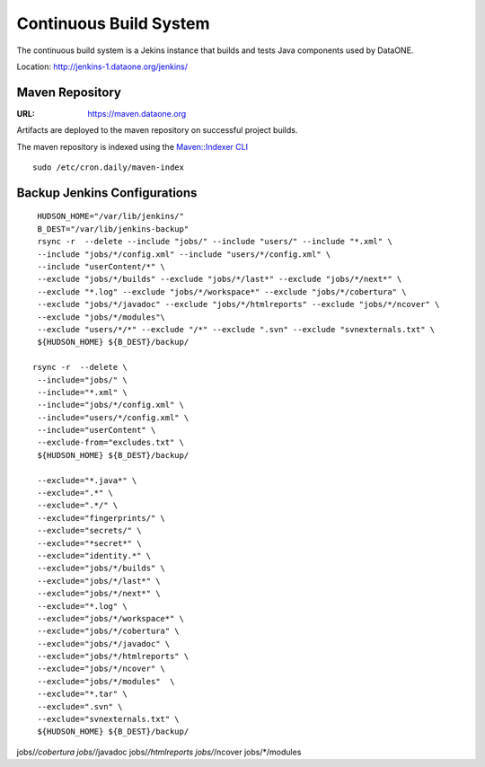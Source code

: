 Continuous Build System
=======================

The continuous build system is a Jekins instance that builds and tests Java components used by DataONE.

Location: http://jenkins-1.dataone.org/jenkins/


Maven Repository
----------------

:URL: `https://maven.dataone.org <https://maven.dataone.org>`_

Artifacts are deployed to the maven repository on successful project builds.

The maven repository is indexed using the `Maven::Indexer CLI <http://maven.apache.org/maven-indexer/indexer-cli/index.html>`_

::

  sudo /etc/cron.daily/maven-index



Backup Jenkins Configurations
-----------------------------

::

  HUDSON_HOME="/var/lib/jenkins/"
  B_DEST="/var/lib/jenkins-backup"
  rsync -r  --delete --include "jobs/" --include "users/" --include "*.xml" \
  --include "jobs/*/config.xml" --include "users/*/config.xml" \
  --include "userContent/*" \
  --exclude "jobs/*/builds" --exclude "jobs/*/last*" --exclude "jobs/*/next*" \
  --exclude "*.log" --exclude "jobs/*/workspace*" --exclude "jobs/*/cobertura" \
  --exclude "jobs/*/javadoc" --exclude "jobs/*/htmlreports" --exclude "jobs/*/ncover" \
  --exclude "jobs/*/modules"\
  --exclude "users/*/*" --exclude "/*" --exclude ".svn" --exclude "svnexternals.txt" \
  ${HUDSON_HOME} ${B_DEST}/backup/

 rsync -r  --delete \
  --include="jobs/" \
  --include="*.xml" \
  --include="jobs/*/config.xml" \
  --include="users/*/config.xml" \
  --include="userContent" \
  --exclude-from="excludes.txt" \
  ${HUDSON_HOME} ${B_DEST}/backup/

  --exclude="*.java*" \
  --exclude=".*" \
  --exclude=".*/" \
  --exclude="fingerprints/" \
  --exclude="secrets/" \
  --exclude="*secret*" \
  --exclude="identity.*" \
  --exclude="jobs/*/builds" \
  --exclude="jobs/*/last*" \
  --exclude="jobs/*/next*" \
  --exclude="*.log" \
  --exclude="jobs/*/workspace*" \
  --exclude="jobs/*/cobertura" \
  --exclude="jobs/*/javadoc" \
  --exclude="jobs/*/htmlreports" \
  --exclude="jobs/*/ncover" \
  --exclude="jobs/*/modules"  \
  --exclude="*.tar" \
  --exclude=".svn" \
  --exclude="svnexternals.txt" \
  ${HUDSON_HOME} ${B_DEST}/backup/

jobs/*/cobertura
jobs/*/javadoc
jobs/*/htmlreports
jobs/*/ncover
jobs/*/modules


